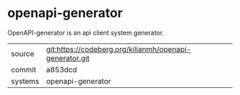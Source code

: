 * openapi-generator

OpenAPI-generator is an api client system generator.

|---------+---------------------------------------------------------|
| source  | git:https://codeberg.org/kilianmh/openapi-generator.git |
| commit  | a853dcd                                                 |
| systems | openapi-generator                                       |
|---------+---------------------------------------------------------|
